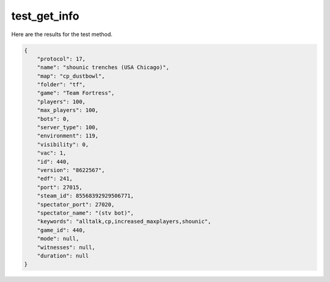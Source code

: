 test_get_info
=============

Here are the results for the test method.

.. code-block:: json

	{
	    "protocol": 17,
	    "name": "shounic trenches (USA Chicago)",
	    "map": "cp_dustbowl",
	    "folder": "tf",
	    "game": "Team Fortress",
	    "players": 100,
	    "max_players": 100,
	    "bots": 0,
	    "server_type": 100,
	    "environment": 119,
	    "visibility": 0,
	    "vac": 1,
	    "id": 440,
	    "version": "8622567",
	    "edf": 241,
	    "port": 27015,
	    "steam_id": 85568392929506771,
	    "spectator_port": 27020,
	    "spectator_name": "(stv bot)",
	    "keywords": "alltalk,cp,increased_maxplayers,shounic",
	    "game_id": 440,
	    "mode": null,
	    "witnesses": null,
	    "duration": null
	}
